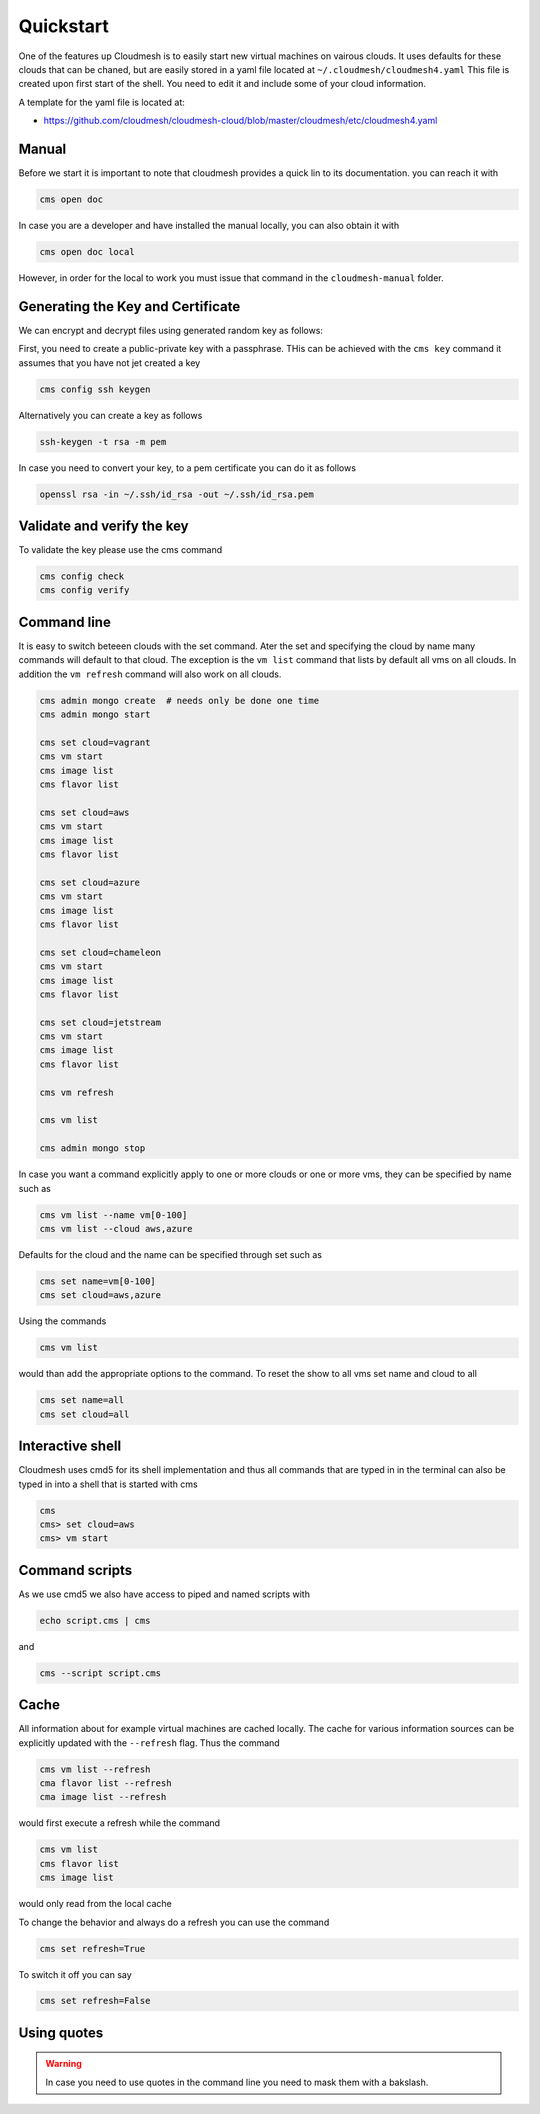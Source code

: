 Quickstart
==========

One of the features up Cloudmesh is to easily start new virtual machines
on vairous clouds. It uses defaults for these clouds that can be chaned,
but are easily stored in a yaml file located at
``~/.cloudmesh/cloudmesh4.yaml`` This file is created upon first start
of the shell. You need to edit it and include some of your cloud
information.

A template for the yaml file is located at:

-  https://github.com/cloudmesh/cloudmesh-cloud/blob/master/cloudmesh/etc/cloudmesh4.yaml


Manual
------

Before we start it is important to note that cloudmesh provides a quick lin
to its documentation. you can reach it with

.. code:: bash

   cms open doc

In case you are a developer and have installed the manual locally, you can
also obtain it with

.. code:: bash

   cms open doc local

However, in order for the local to work you must issue that command in the
``cloudmesh-manual`` folder.

Generating the Key and Certificate
----------------------------------

.. todo:: test if the key generation works


We can encrypt and decrypt files using generated random key as follows:

First, you need to create a public-private key with a passphrase. THis
can be achieved with the ``cms key`` command it assumes that you have
not jet created a key

.. code:: bash

   cms config ssh keygen

Alternatively you can create a key as follows

.. code:: bash

   ssh-keygen -t rsa -m pem

In case you need to convert your key, to a pem certificate you can do it
as follows

.. code:: bash

   openssl rsa -in ~/.ssh/id_rsa -out ~/.ssh/id_rsa.pem

Validate and verify the key
---------------------------

To validate the key please use the cms command

.. code:: bash

   cms config check
   cms config verify

Command line
------------

It is easy to switch beteeen clouds with the set command. Ater the set
and specifying the cloud by name many commands will default to that
cloud. The exception is the ``vm list`` command that lists by default
all vms on all clouds. In addition the ``vm refresh`` command will also
work on all clouds.

.. code:: bash

   cms admin mongo create  # needs only be done one time
   cms admin mongo start

   cms set cloud=vagrant
   cms vm start
   cms image list
   cms flavor list

   cms set cloud=aws
   cms vm start
   cms image list
   cms flavor list

   cms set cloud=azure
   cms vm start
   cms image list
   cms flavor list

   cms set cloud=chameleon
   cms vm start
   cms image list
   cms flavor list

   cms set cloud=jetstream
   cms vm start
   cms image list
   cms flavor list

   cms vm refresh

   cms vm list

   cms admin mongo stop

In case you want a command explicitly apply to one or more clouds or one
or more vms, they can be specified by name such as

.. code:: bash

   cms vm list --name vm[0-100]
   cms vm list --cloud aws,azure

Defaults for the cloud and the name can be specified through set such as

.. code:: bash

   cms set name=vm[0-100]
   cms set cloud=aws,azure


.. todo:: check if multiple clouds can be set and the list command works on
          multiple clouds. Check this also for image and flavor commands

Using the commands

.. code:: bash

   cms vm list

would than add the appropriate options to the command. To reset the show
to all vms set name and cloud to all

.. code:: bash

   cms set name=all
   cms set cloud=all

Interactive shell
-----------------

Cloudmesh uses cmd5 for its shell implementation and thus all commands
that are typed in in the terminal can also be typed in into a shell that
is started with cms

.. code:: bash

   cms
   cms> set cloud=aws
   cms> vm start

Command scripts
---------------

As we use cmd5 we also have access to piped and named scripts with

.. code:: bash

   echo script.cms | cms

and

.. code:: bash

   cms --script script.cms

Cache
-----

All information about for example virtual machines are cached locally.
The cache for various information sources can be explicitly updated with
the ``--refresh`` flag. Thus the command

.. todo:: check if the list --refresh is implemented for vm, flavor, imgages,
          for all clouds

.. code:: bash

   cms vm list --refresh
   cma flavor list --refresh
   cma image list --refresh

would first execute a refresh while the command

.. code:: bash

   cms vm list
   cms flavor list
   cms image list

would only read from the local cache

To change the behavior and always do a refresh you can use the command

.. code:: bash

   cms set refresh=True

To switch it off you can say

.. code:: bash

   cms set refresh=False

.. todo:: check if refresh=True this is implemented.

Using quotes
------------

.. warning:: In case you need to use quotes in the command line you need to mask them with a bakslash.

